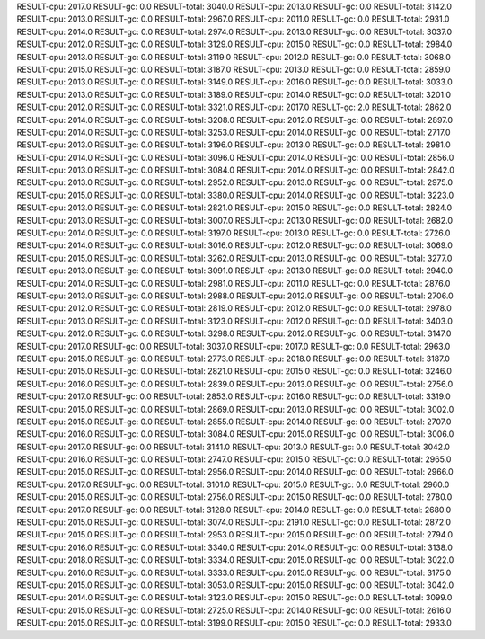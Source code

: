 RESULT-cpu: 2017.0
RESULT-gc: 0.0
RESULT-total: 3040.0
RESULT-cpu: 2013.0
RESULT-gc: 0.0
RESULT-total: 3142.0
RESULT-cpu: 2013.0
RESULT-gc: 0.0
RESULT-total: 2967.0
RESULT-cpu: 2011.0
RESULT-gc: 0.0
RESULT-total: 2931.0
RESULT-cpu: 2014.0
RESULT-gc: 0.0
RESULT-total: 2974.0
RESULT-cpu: 2013.0
RESULT-gc: 0.0
RESULT-total: 3037.0
RESULT-cpu: 2012.0
RESULT-gc: 0.0
RESULT-total: 3129.0
RESULT-cpu: 2015.0
RESULT-gc: 0.0
RESULT-total: 2984.0
RESULT-cpu: 2013.0
RESULT-gc: 0.0
RESULT-total: 3119.0
RESULT-cpu: 2012.0
RESULT-gc: 0.0
RESULT-total: 3068.0
RESULT-cpu: 2015.0
RESULT-gc: 0.0
RESULT-total: 3187.0
RESULT-cpu: 2013.0
RESULT-gc: 0.0
RESULT-total: 2859.0
RESULT-cpu: 2013.0
RESULT-gc: 0.0
RESULT-total: 3149.0
RESULT-cpu: 2016.0
RESULT-gc: 0.0
RESULT-total: 3033.0
RESULT-cpu: 2013.0
RESULT-gc: 0.0
RESULT-total: 3189.0
RESULT-cpu: 2014.0
RESULT-gc: 0.0
RESULT-total: 3201.0
RESULT-cpu: 2012.0
RESULT-gc: 0.0
RESULT-total: 3321.0
RESULT-cpu: 2017.0
RESULT-gc: 2.0
RESULT-total: 2862.0
RESULT-cpu: 2014.0
RESULT-gc: 0.0
RESULT-total: 3208.0
RESULT-cpu: 2012.0
RESULT-gc: 0.0
RESULT-total: 2897.0
RESULT-cpu: 2014.0
RESULT-gc: 0.0
RESULT-total: 3253.0
RESULT-cpu: 2014.0
RESULT-gc: 0.0
RESULT-total: 2717.0
RESULT-cpu: 2013.0
RESULT-gc: 0.0
RESULT-total: 3196.0
RESULT-cpu: 2013.0
RESULT-gc: 0.0
RESULT-total: 2981.0
RESULT-cpu: 2014.0
RESULT-gc: 0.0
RESULT-total: 3096.0
RESULT-cpu: 2014.0
RESULT-gc: 0.0
RESULT-total: 2856.0
RESULT-cpu: 2013.0
RESULT-gc: 0.0
RESULT-total: 3084.0
RESULT-cpu: 2014.0
RESULT-gc: 0.0
RESULT-total: 2842.0
RESULT-cpu: 2013.0
RESULT-gc: 0.0
RESULT-total: 2952.0
RESULT-cpu: 2013.0
RESULT-gc: 0.0
RESULT-total: 2975.0
RESULT-cpu: 2015.0
RESULT-gc: 0.0
RESULT-total: 3380.0
RESULT-cpu: 2014.0
RESULT-gc: 0.0
RESULT-total: 3223.0
RESULT-cpu: 2013.0
RESULT-gc: 0.0
RESULT-total: 2821.0
RESULT-cpu: 2015.0
RESULT-gc: 0.0
RESULT-total: 2824.0
RESULT-cpu: 2013.0
RESULT-gc: 0.0
RESULT-total: 3007.0
RESULT-cpu: 2013.0
RESULT-gc: 0.0
RESULT-total: 2682.0
RESULT-cpu: 2014.0
RESULT-gc: 0.0
RESULT-total: 3197.0
RESULT-cpu: 2013.0
RESULT-gc: 0.0
RESULT-total: 2726.0
RESULT-cpu: 2014.0
RESULT-gc: 0.0
RESULT-total: 3016.0
RESULT-cpu: 2012.0
RESULT-gc: 0.0
RESULT-total: 3069.0
RESULT-cpu: 2015.0
RESULT-gc: 0.0
RESULT-total: 3262.0
RESULT-cpu: 2013.0
RESULT-gc: 0.0
RESULT-total: 3277.0
RESULT-cpu: 2013.0
RESULT-gc: 0.0
RESULT-total: 3091.0
RESULT-cpu: 2013.0
RESULT-gc: 0.0
RESULT-total: 2940.0
RESULT-cpu: 2014.0
RESULT-gc: 0.0
RESULT-total: 2981.0
RESULT-cpu: 2011.0
RESULT-gc: 0.0
RESULT-total: 2876.0
RESULT-cpu: 2013.0
RESULT-gc: 0.0
RESULT-total: 2988.0
RESULT-cpu: 2012.0
RESULT-gc: 0.0
RESULT-total: 2706.0
RESULT-cpu: 2012.0
RESULT-gc: 0.0
RESULT-total: 2819.0
RESULT-cpu: 2012.0
RESULT-gc: 0.0
RESULT-total: 2978.0
RESULT-cpu: 2013.0
RESULT-gc: 0.0
RESULT-total: 3123.0
RESULT-cpu: 2012.0
RESULT-gc: 0.0
RESULT-total: 3403.0
RESULT-cpu: 2012.0
RESULT-gc: 0.0
RESULT-total: 3298.0
RESULT-cpu: 2012.0
RESULT-gc: 0.0
RESULT-total: 3147.0
RESULT-cpu: 2017.0
RESULT-gc: 0.0
RESULT-total: 3037.0
RESULT-cpu: 2017.0
RESULT-gc: 0.0
RESULT-total: 2963.0
RESULT-cpu: 2015.0
RESULT-gc: 0.0
RESULT-total: 2773.0
RESULT-cpu: 2018.0
RESULT-gc: 0.0
RESULT-total: 3187.0
RESULT-cpu: 2015.0
RESULT-gc: 0.0
RESULT-total: 2821.0
RESULT-cpu: 2015.0
RESULT-gc: 0.0
RESULT-total: 3246.0
RESULT-cpu: 2016.0
RESULT-gc: 0.0
RESULT-total: 2839.0
RESULT-cpu: 2013.0
RESULT-gc: 0.0
RESULT-total: 2756.0
RESULT-cpu: 2017.0
RESULT-gc: 0.0
RESULT-total: 2853.0
RESULT-cpu: 2016.0
RESULT-gc: 0.0
RESULT-total: 3319.0
RESULT-cpu: 2015.0
RESULT-gc: 0.0
RESULT-total: 2869.0
RESULT-cpu: 2013.0
RESULT-gc: 0.0
RESULT-total: 3002.0
RESULT-cpu: 2015.0
RESULT-gc: 0.0
RESULT-total: 2855.0
RESULT-cpu: 2014.0
RESULT-gc: 0.0
RESULT-total: 2707.0
RESULT-cpu: 2016.0
RESULT-gc: 0.0
RESULT-total: 3084.0
RESULT-cpu: 2015.0
RESULT-gc: 0.0
RESULT-total: 3006.0
RESULT-cpu: 2017.0
RESULT-gc: 0.0
RESULT-total: 3141.0
RESULT-cpu: 2013.0
RESULT-gc: 0.0
RESULT-total: 3042.0
RESULT-cpu: 2016.0
RESULT-gc: 0.0
RESULT-total: 2747.0
RESULT-cpu: 2015.0
RESULT-gc: 0.0
RESULT-total: 2965.0
RESULT-cpu: 2015.0
RESULT-gc: 0.0
RESULT-total: 2956.0
RESULT-cpu: 2014.0
RESULT-gc: 0.0
RESULT-total: 2966.0
RESULT-cpu: 2017.0
RESULT-gc: 0.0
RESULT-total: 3101.0
RESULT-cpu: 2015.0
RESULT-gc: 0.0
RESULT-total: 2960.0
RESULT-cpu: 2015.0
RESULT-gc: 0.0
RESULT-total: 2756.0
RESULT-cpu: 2015.0
RESULT-gc: 0.0
RESULT-total: 2780.0
RESULT-cpu: 2017.0
RESULT-gc: 0.0
RESULT-total: 3128.0
RESULT-cpu: 2014.0
RESULT-gc: 0.0
RESULT-total: 2680.0
RESULT-cpu: 2015.0
RESULT-gc: 0.0
RESULT-total: 3074.0
RESULT-cpu: 2191.0
RESULT-gc: 0.0
RESULT-total: 2872.0
RESULT-cpu: 2015.0
RESULT-gc: 0.0
RESULT-total: 2953.0
RESULT-cpu: 2015.0
RESULT-gc: 0.0
RESULT-total: 2794.0
RESULT-cpu: 2016.0
RESULT-gc: 0.0
RESULT-total: 3340.0
RESULT-cpu: 2014.0
RESULT-gc: 0.0
RESULT-total: 3138.0
RESULT-cpu: 2018.0
RESULT-gc: 0.0
RESULT-total: 3334.0
RESULT-cpu: 2015.0
RESULT-gc: 0.0
RESULT-total: 3022.0
RESULT-cpu: 2016.0
RESULT-gc: 0.0
RESULT-total: 3333.0
RESULT-cpu: 2015.0
RESULT-gc: 0.0
RESULT-total: 3175.0
RESULT-cpu: 2015.0
RESULT-gc: 0.0
RESULT-total: 3053.0
RESULT-cpu: 2015.0
RESULT-gc: 0.0
RESULT-total: 3042.0
RESULT-cpu: 2014.0
RESULT-gc: 0.0
RESULT-total: 3123.0
RESULT-cpu: 2015.0
RESULT-gc: 0.0
RESULT-total: 3099.0
RESULT-cpu: 2015.0
RESULT-gc: 0.0
RESULT-total: 2725.0
RESULT-cpu: 2014.0
RESULT-gc: 0.0
RESULT-total: 2616.0
RESULT-cpu: 2015.0
RESULT-gc: 0.0
RESULT-total: 3199.0
RESULT-cpu: 2015.0
RESULT-gc: 0.0
RESULT-total: 2933.0
